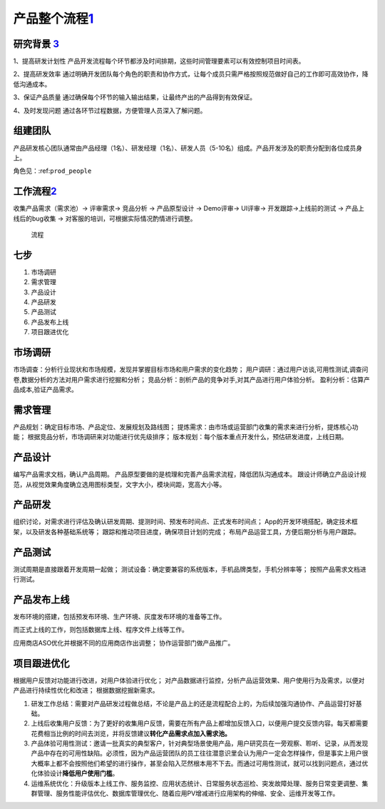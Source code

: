 
产品整个流程\ `1 <http://www.woshipm.com/pd/313514.html>`__
===========================================================

研究背景 `3 <http://www.woshipm.com/pd/841065.html>`__
------------------------------------------------------

1、提高研发计划性
产品开发流程每个环节都涉及时间排期，这些时间管理要素可以有效控制项目时间表。

2、提高研发效率
通过明确开发团队每个角色的职责和协作方式，让每个成员只需严格按照规范做好自己的工作即可高效协作，降低沟通成本。

3、保证产品质量
通过确保每个环节的输入输出结果，让最终产出的产品得到有效保证。

4、及时发现问题 通过各环节过程数据，方便管理人员深入了解问题。

组建团队
--------

产品研发核心团队通常由产品经理（1名）、研发经理（1名）、研发人员（5-10名）组成。产品开发涉及的职责分配到各位成员身上。

角色见：:ref:\ ``prod_people``

工作流程\ `2 <http://www.woshipm.com/zhichang/459131.html>`__
-------------------------------------------------------------

收集产品需求（需求池）→ 评审需求→ 竞品分析 → 产品原型设计 → Demo评审→
UI评审→ 开发跟踪→上线前的测试 → 产品上线后的bug收集 →
对客服的培训，可根据实际情况酌情进行调整。

.. figure:: ../img/process.png

   流程

七步
----

1. 市场调研
2. 需求管理
3. 产品设计
4. 产品研发
5. 产品测试
6. 产品发布上线
7. 项目跟进优化

市场调研
--------

市场调查：分析行业现状和市场规模，发现并掌握目标市场和用户需求的变化趋势；
用户调研：通过用户访谈,可用性测试,调查问卷,数据分析的方法对用户需求进行挖掘和分析；
竞品分析：剖析产品的竞争对手,对其产品进行用户体验分析。
盈利分析：估算产品成本,验证产品需求。

需求管理
--------

产品规划：确定目标市场、产品定位、发展规划及路线图；
提炼需求：由市场或运营部门收集的需求来进行分析，提炼核心功能；
根据竞品分析，市场调研来对功能进行优先级排序；
版本规划：每个版本重点开发什么，预估研发进度，上线日期。

产品设计
--------

编写产品需求文档，确认产品周期。
产品原型要做的是梳理和完善产品需求流程，降低团队沟通成本。
跟设计师确立产品设计规范，从视觉效果角度确立选用图标类型，文字大小，模块间距，宽高大小等。

产品研发
--------

组织讨论，对需求进行评估及确认研发周期、提测时间、预发布时间点、正式发布时间点；
App的开发环境搭配，确定技术框架，以及研发各种基础系统等；
跟踪和推动项目进度，确保项目计划的完成；
布局产品运营工具，方便后期分析与用户跟踪。

产品测试
--------

测试周期是直接跟着开发周期一起做；
测试设备：确定要兼容的系统版本，手机品牌类型，手机分辨率等；
按照产品需求文档进行测试。

产品发布上线
------------

发布环境的搭建，包括预发布环境、生产环境、灰度发布环境的准备等工作。

而正式上线的工作，则包括数据库上线、程序文件上线等工作。

应用商店ASO优化并根据不同的应用商店作出调整； 协作运营部门做产品推广。

项目跟进优化
------------

根据用户反馈对功能进行改进，对用户体验进行优化；
对产品数据进行监控，分析产品运营效果、用户使用行为及需求，以便对产品进行持续性优化和改进；
根据数据挖掘新需求。

1. 研发工作总结：需要对产品研发过程做总结，不论是产品上的还是流程配合上的，为后续加强沟通协作、产品运营打好基础。
2. 上线后收集用户反馈：为了更好的收集用户反馈，需要在所有产品上都增加反馈入口，以便用户提交反馈内容。每天都需要花费相当比例的时间去浏览，并将反馈建议\ **转化产品需求点加入需求池。**
3. 产品体验可用性测试：邀请一批真实的典型客户，针对典型场景使用产品，用户研究员在一旁观察、聆听、记录，从而发现产品中存在的可用性缺陷。必须性，因为产品运营团队的员工往往潜意识里会认为用户一定会怎样操作，但是事实上用户很大概率上都不会按照他们希望的进行操作，甚至会陷入茫然根本用不下去。而通过可用性测试，就可以找到问题点，通过优化体验设计\ **降低用户使用门槛**\ 。
4. 运维系统优化：升级版本上线工作、服务监控、应用状态统计、日常服务状态巡检、突发故障处理、服务日常变更调整、集群管理、服务性能评估优化、数据库管理优化、随着应用PV增减进行应用架构的伸缩、安全、运维开发等工作。
